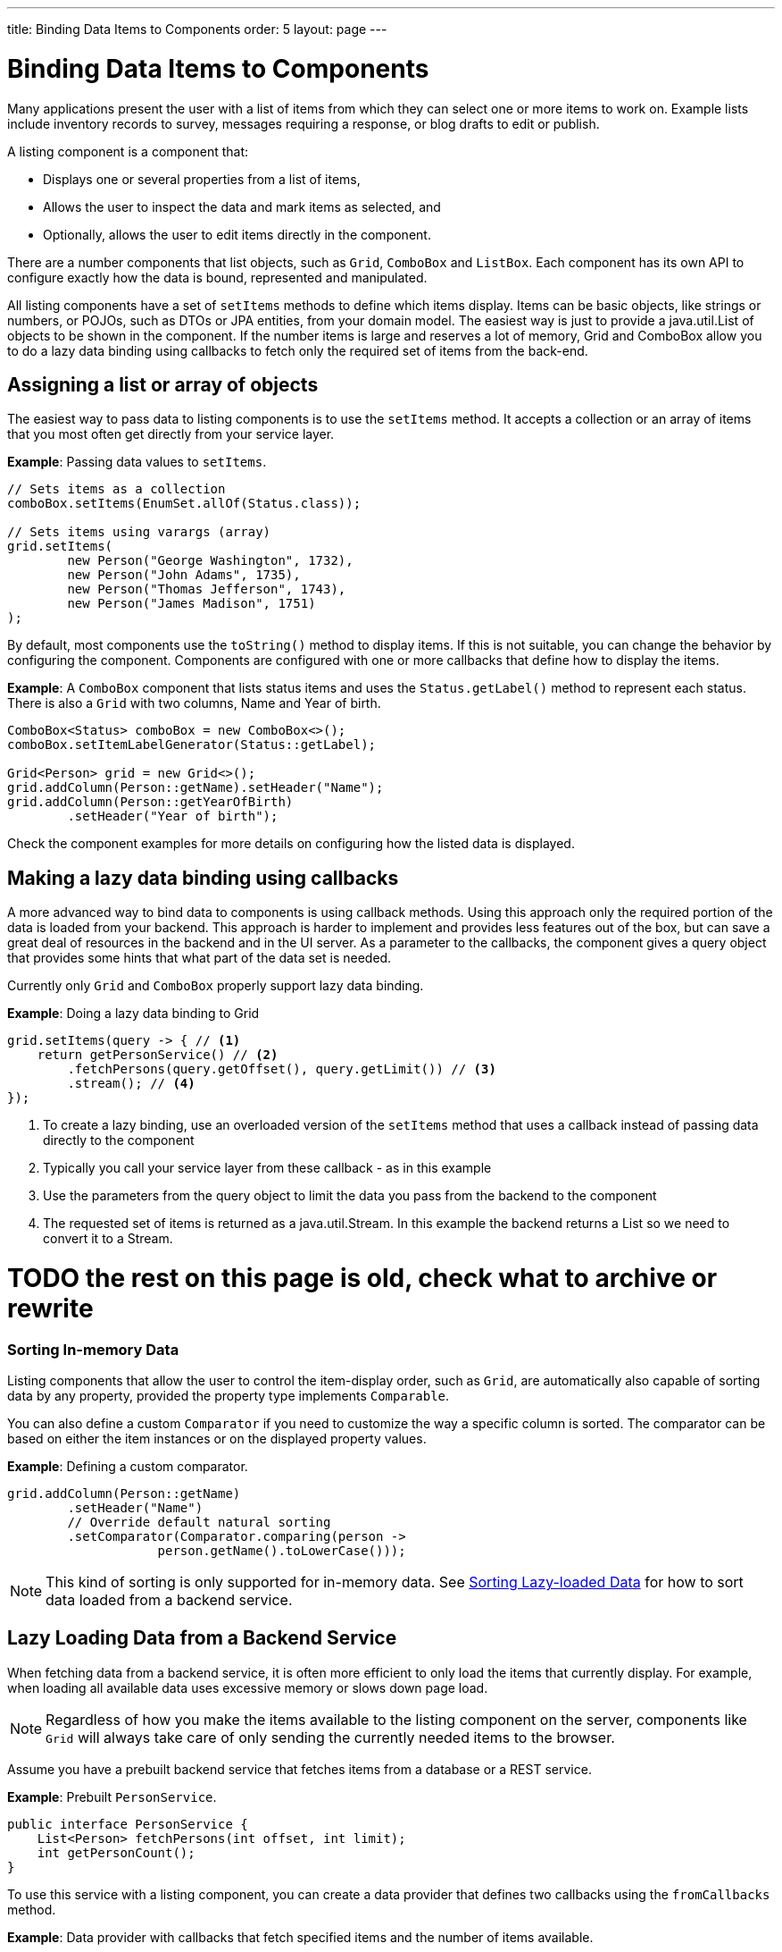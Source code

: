 ---
title: Binding Data Items to Components
order: 5
layout: page
---

= Binding Data Items to Components

Many applications present the user with a list of items from which they can select one or more items to work on. Example lists include inventory records to survey, messages requiring a response, or blog drafts to edit or publish.

A listing component is a component that:

* Displays one or several properties from a list of items, 
* Allows the user to inspect the data and mark items as selected, and 
* Optionally, allows the user to edit items directly in the component.

There are a number components that list objects, such as `Grid`, `ComboBox` and `ListBox`. Each component has its own API to configure exactly how the data is bound, represented and manipulated. 

All listing components have a set of `setItems` methods to define which items display. Items can be basic objects, like strings or numbers, or POJOs, such as DTOs or JPA entities, from your domain model. The easiest way is just to provide a java.util.List of objects to be shown in the component. If the number items is large and reserves a lot of memory, Grid and ComboBox allow you to do a lazy data binding using callbacks to fetch only the required set of items from the back-end.

== Assigning a list or array of objects

The easiest way to pass data to listing components is to use the `setItems` method. It accepts a collection or an array of items that you most often get directly from your service layer.

*Example*: Passing data values to `setItems`. 

[source, java]
----
// Sets items as a collection
comboBox.setItems(EnumSet.allOf(Status.class));

// Sets items using varargs (array)
grid.setItems(
        new Person("George Washington", 1732),
        new Person("John Adams", 1735),
        new Person("Thomas Jefferson", 1743),
        new Person("James Madison", 1751)
);
----

By default, most components use the `toString()` method to display items. If this is not suitable, you can change the behavior by configuring the component. Components are configured with one or more callbacks that define how to display the items.

*Example*: A `ComboBox` component that lists status items and uses the `Status.getLabel()` method to represent each status. There is also a `Grid` with two columns, Name and Year of birth.

[source, java]
----
ComboBox<Status> comboBox = new ComboBox<>();
comboBox.setItemLabelGenerator(Status::getLabel);

Grid<Person> grid = new Grid<>();
grid.addColumn(Person::getName).setHeader("Name");
grid.addColumn(Person::getYearOfBirth)
        .setHeader("Year of birth");
----

Check the component examples for more details on configuring how the listed data is displayed. 

== Making a lazy data binding using callbacks

A more advanced way to bind data to components is using callback methods. Using this approach only the required portion of the data is loaded from your backend. This approach is harder to implement and provides less features out of the box, but can save a great deal of resources in the backend and in the UI server. As a parameter to the callbacks, the component gives a query object that provides some hints that what part of the data set is needed.

Currently only `Grid` and `ComboBox` properly support lazy data binding.

*Example*: Doing a lazy data binding to Grid

[source, java]
----
grid.setItems(query -> { // <1>
    return getPersonService() // <2>
        .fetchPersons(query.getOffset(), query.getLimit()) // <3>
        .stream(); // <4>
});
----

<1> To create a lazy binding, use an overloaded version of the `setItems` method that uses a callback instead of passing data directly to the component
<2> Typically you call your service layer from these callback - as in this example
<3> Use the parameters from the query object to limit the data you pass from the backend to the component
<4> The requested set of items is returned as a java.util.Stream. In this example the backend returns a List so we need to convert it to a Stream.

= TODO the rest on this page is old, check what to archive or rewrite

=== Sorting In-memory Data

Listing components that allow the user to control the item-display order, such as `Grid`, are automatically also capable of sorting data by any property, provided the property type implements `Comparable`.

You can also define a custom `Comparator` if you need to customize the way a specific column is sorted. The comparator can be based on either the item instances or on the displayed property values.

*Example*: Defining a custom comparator.

[source, java]
----
grid.addColumn(Person::getName)
        .setHeader("Name")
        // Override default natural sorting
        .setComparator(Comparator.comparing(person ->
                    person.getName().toLowerCase()));
----
[NOTE]
This kind of sorting is only supported for in-memory data. See <<Sorting Lazy-loaded Data>> for how to sort data loaded from a backend service. 

== Lazy Loading Data from a Backend Service

When fetching data from a backend service, it is often more efficient to only load the items that currently display. For example, when loading all available data uses excessive memory or slows down page load. 

[NOTE]
Regardless of how you make the items available to the listing component on the server, components like `Grid` will always take care of only sending the currently needed items to the browser. 

Assume you have a prebuilt backend service that fetches items from a database or a REST service.

*Example*: Prebuilt `PersonService`. 

[source, java]
----
public interface PersonService {
    List<Person> fetchPersons(int offset, int limit);
    int getPersonCount();
}
----

To use this service with a listing component, you can create a data provider that defines two callbacks using the `fromCallbacks` method.

*Example*: Data provider with callbacks that fetch specified items and the number of items available.

* The first callback loads specific items. 
* The second callback finds out how many items are currently available.
* Information about the items to fetch is made available in a `Query` object that is passed to both callbacks
* Information about the items to fetch includes `offset`, `limit`, and additional details. 

[source, java]
----
DataProvider<Person, Void> dataProvider =
    DataProvider.fromCallbacks(
        // First callback fetches items based on a query
        query -> {
            // The index of the first item to load
            int offset = query.getOffset();

            // The number of items to load
            int limit = query.getLimit();

            List<Person> persons = getPersonService()
                    .fetchPersons(offset, limit);

            return persons.stream();
        },
        // Second callback fetches the number of items
        // for a query
        query -> getPersonService().getPersonCount());
);

Grid<Person> grid = new Grid<>();
grid.setDataProvider(dataProvider);

// Columns are configured in the same way as before
----
* The results of the first and second callbacks must be symmetric, so that fetching all available items using the first callback returns the number of items indicated by the second callback.
* If you impose any restrictions in the first callback, you must add the same restrictions for the second callback. 
* The second `DataProvider` type parameter defines how the provider can be filtered. In the example, the filter type is `Void`, meaning filtering in not supported. See <<Filtering Lazy-loaded Data>> below for more. 

[NOTE]
The number of items that need to be fetched, `query.getLimit()`, is set by the component that uses the `DataProvider`. For example, in `Grid` component the default number is 50. This number can be changed via its constructor, like `Grid<Person> grid = new Grid<>(20);`, or via its `setPageSize` method, like `grid.setPageSize(20);`.  

=== Sorting Lazy-loaded Data

It is not practical to order items based on a `Comparator` when the items are loaded on demand, because this requires all items to be loaded and inspected.

Every backend has a defined way of ordering fetched items. Generally, ordering is based on a list of property names and whether it should be ascending or descending.

*Example*: `PersonService` interface with descending ordering based on a property name. 

[source, java]
----
public interface PersonService {
    List<Person> fetchPersons(
    int offset,
    int limit,
    List<PersonSort> sortOrders);
    int getPersonCount();

    PersonSort createSort(
            String propertyName,
            boolean descending);
}
----

When using this service interface, you can enhance the data source by converting the provided sorting options into a format expected by the service.

Sorting options set in the component are available using the `query.getSortOrders()` method.

*Example*: Using the `query.getSortOrders()` method in a component. 

[source, java]
----
DataProvider<Person, Void> dataProvider =
  DataProvider.fromCallbacks(query -> {
      List<PersonSort> sortOrders = new ArrayList<>();
      for(SortOrder<String> queryOrder :
            query.getSortOrders()) {
          PersonSort sort = getPersonService()
            .createSort(
                 // The name of the sorted property
                 queryOrder.getSorted(),
                 // The sort direction for this property
                 queryOrder.getDirection() ==
                    SortDirection.DESCENDING);
          sortOrders.add(sort);
      }

      return getPersonService().fetchPersons(
              query.getOffset(),
              query.getLimit(),
              sortOrders
      ).stream();
  },

  // The number of persons is the same
  // regardless of ordering
  query -> getPersonService().getPersonCount()
);
----

It is also necessary to configure the `Grid` to know which property name to include in the query when the user wants to sort by a specific column. When a data source does lazy loading, `Grid` and similar listing components, only allow the user to sort by columns if a sort property name is provided.

*Example*: Configuring a property name in `Grid` to be used for sort queries. 

[source, java]
----
Grid<Person> grid = new Grid<>();

grid.setDataProvider(dataProvider);

// Will be sortable by the user
// When sorting by this column, the query
// will have a SortOrder
// where getSorted() returns "name"
grid.addColumn(Person::getName)
        .setHeader("Name")
        .setSortProperty("name");

// Will not be sortable since no sorting info is given
grid.addColumn(Person::getYearOfBirth)
        .setHeader("Year of birth");
----

In some cases, providing a single property name is not enough. For example, if the backend sorts by multiple properties for one column in the UI, or if the backend sort order needs to be inverted when compared to the sort order defined by the user. In these cases, you need to define a callback that generates suitable `SortOrder` values for the given column.

*Example*: Generating a `SortOrder` by last name and then first name. 

[source, java]
----
grid.addColumn(person ->
        person.getName() + " " + person.getLastName())
    .setHeader("Name")
    .setSortOrderProvider(
        // Sort according to last name, then first name
        direction -> Stream.of(
           new QuerySortOrder("lastName", direction),
           new QuerySortOrder("firstName", direction)));
----

=== Filtering Lazy-loaded Data

Different backends support filtering in different ways: some offer no filtering support, some allow filtering by a single value (of a specific type), and some support complex filtering options.

The following examples use the `ComboBox` component to demonstrate filtering in various scenarios. 

==== Filtering by a Single String

A `DataProvider<Person, String>` accepts a single string to filter by in the query. How the data provider uses this value depends on the implementation. It could, for example, look for all Persons with a name beginning with the provided string.

Listing components that allow the user to control how displayed data is filtered, all use a specific filter type. For `ComboBox`, the filter is the string the user enters in the search field. This means that you can only use `ComboBox` with a data provider with a String filtering type.

*Example*: `DepartmentService` backend service.

[source, java]
----
public interface DepartmentService {
    List<Department> fetch(int offset, int limit,
            String filterText);
    int getCount(String filterText);
}
----


*Example*: `DataProvider` that uses the `DepartmentService` interface service methods to fill a `ComboBox` component with data.
[source, java]
----
DataProvider<Department, String>
createDepartmentDataProvider(DepartmentService service)
{
   return DataProvider.fromFilteringCallbacks(query -> {
       // getFilter returns Optional<String>
       String filter = query.getFilter().orElse(null);
       return service.fetch(query.getOffset(),
               query.getLimit(), filter).stream();
   }, query -> {
       String filter = query.getFilter().orElse(null);
       return service.getCount(filter);
   });
}
----

*Example*: Using the `DataProvider`.

[source, java]
----
DataProvider<Department, String> dataProvider =
        createDepartmentDataProvider(service);
ComboBox<Department> departmentComboBox =
        new ComboBox<>();
departmentComboBox.setDataProvider(dataProvider);
----

==== Filtering Based on Another Component

In this scenario, filtering is based on the value of a different component than the combo box component you are working on. For example, you are defining a combo box to select an employee that is filtered by the value of a combo box for selecting a department. The employee combo box should also allow filtering by text entered by the user. 

*Example*: Backend `EmployeeService`.

[source, java]
----
public interface EmployeeService {
    List<Employee> fetch(int offset, int limit,
                         EmployeeFilter filter);
    int getCount(EmployeeFilter filter);
}
public class EmployeeFilter {
    private String filterText;
    private Department department;

    public EmployeeFilter(String filterText,
                          Department department) {
        this.filterText = filterText;
        this.department = department;
    }

    public String getFilterText() {
        return filterText;
    }

    public void setFilterText(String filterText) {
        this.filterText = filterText;
    }

    public Department getDepartment() {
        return department;
    }

    public void setDepartment(Department department) {
        this.department = department;
    }
}
----

Because there are two different types of filters - one for the input text and one for the selected department - you can no longer use `DataProvider<Employee, String>` directly. To overcome this, you can create a data provider wrapper that allows you to set the filter value to include in the query programmatically.

*Example*: Using the `withConfigurableFilter` method to create a `ConfigurableFilterDataProvider<Employee, String, Department>`. 

[source, java]
----
ConfigurableFilterDataProvider<Employee, String,
Department> getDataProvider(EmployeeService service) {
  DataProvider<Employee, EmployeeFilter> dataProvider =
  DataProvider.fromFilteringCallbacks(query -> {
      // getFilter returns Optional<String>
      EmployeeFilter filter = query.getFilter()
              .orElse(null);
      return service.fetch(query.getOffset(),
              query.getLimit(), filter).stream();
    }, query -> {
        EmployeeFilter filter = query.getFilter()
                .orElse(null);
        return service.getCount(filter);
    });

  ConfigurableFilterDataProvider<Employee, String,
  Department> configurableFilterDataProvider =
      dataProvider.withConfigurableFilter(
         (filterText, department) ->
            new EmployeeFilter(filterText, department));

  return configurableFilterDataProvider;
}
----

*Example*: Using the DataProvider:
[source, java]
----
ConfigurableFilterDataProvider<Employee, String,
Department> employeeDataProvider =
        getDataProvider(service);
ComboBox<Employee> employeeComboBox = new ComboBox<>();
employeeComboBox.setDataProvider(employeeDataProvider);
----

*Example*: Manually setting the department when it changes by calling the `setFilter` method. 

[source, java]
----
departmentComboBox.addValueChangeListener(event -> {
    employeeDataProvider.setFilter(event.getValue());
    employeeDataProvider.refreshAll();
});
----

==== Flexible Filtering Using a Predicate Parameter

You can use a predicate parameter in your service methods to implement flexible filtering.

*Example*: Backend `PersonService`.

[source, java]
----
public interface PersonService {
    List<Person> fetch(int offset, int limit,
            Optional<Predicate<Person>> predicate);
    int getCount(Optional<Predicate<Person>> predicate);
}
----

While it is still possible to use the `fromFilteringCallbacks` method to create a `DataProvider<Person, String>` directly, the example below is a far cleaner coding solution.

*Example*: Creating a `DataProvider<Person, Predicate<Employee>>` and converting it into a `DataProvider<Person, String>` using the `withConvertedFilter` method.

[source, java]
----
DataProvider<Person, String> getDataProvider(
        PersonService service) {
    DataProvider<Person, Predicate<Person>>
      predicateDataProvider =
        DataProvider.fromFilteringCallbacks(
          query -> service.fetch(query.getOffset(),
                query.getLimit(),
                query.getFilter()).stream(),
          query -> service.getCount(query.getFilter()));

    DataProvider<Person, String> dataProvider =
      predicateDataProvider.withConvertedFilter(
        text -> (person -> person.getName()
                .startsWith(text)));

    return dataProvider;
}
----

* The `withConvertedFilter` method allows you to use a data provider that filters by another type. 
* The example filters a series of people by name. When users input text, it is not used directly to select data items from the existing objects. A lambda produces a predicate (another lambda) that filters the people by name.

*Example*: Using the DataProvider.

[source, java]
----
DataProvider<Person, String> dataProvider =
        getDataProvider(service);
ComboBox<Person> comboBox = new ComboBox<>();
comboBox.setDataProvider(dataProvider);
----

==== Filtering in the Grid Component

You can use the `withConfigurableFilter` method on a data provider to create a data provider wrapper that allows you to configure the filter that is passed through the query. 

All components that use the same data provider refresh their data when a new filter is set.

*Example*: Using the `withConfigurableFilter` method to create a data provider wrapper.

[source, java]
----
DataProvider<Employee, String> employeeProvider =
        getEmployeeProvider();

ConfigurableFilterDataProvider<Employee, Void, String>
    wrapper = employeeProvider.withConfigurableFilter();

Grid<Employee> grid = new Grid<>();
grid.setDataProvider(wrapper);
grid.addColumn(Employee::getName).setHeader("Name");

searchField.addValueChangeListener(event -> {
    String filter = event.getValue();
    if (filter.trim().isEmpty()) {
        // null disables filtering
        filter = null;
    }

    wrapper.setFilter(filter);
});
----

* The filter type of the `wrapper` instance is `Void`. This means that the data provider does not support further filtering through the query. It is therefore not possible to use this data provider with a combo box.

=== Refreshing Data from a Backend Service

`DataProvider` has two methods, `refreshAll` and `refreshItems`, that you can use to ensure that backend changes reflect in all parts of you application. 

Whether refreshing is required depends on your implementation and environment. Spring Data, for example, gives new instances with every request, and changes to the repository make old instances of the same object "stale". In cases similar to this, you should inform interested components by calling `dataProvider.refreshItem(newInstance)`. This works out of the box, if your beans have equals and hashCode implementations that check if the objects represent the same data. Since this is not always the case, when using `CallbackDataProvider` you can give it a `ValueProvider` that will provide a stable ID for the data objects. This is usually a method reference, for example `Person::getId`.

*Example*: `PersonService` interface with an update method that returns a new instance of the item. _Other functionality is omitted._

[source, java]
----
public interface PersonService {
    Person save(Person person);
}
----

*Example*: Data provider to update a person's name and save it to the backend.

[source, java]
----
DataProvider<Person, String> allPersonsWithId =
    new CallbackDataProvider<>(
        fetchCallback, sizeCallback, Person::getId);

Grid<Person> persons = new Grid<>();
persons.setDataProvider(allPersonsWithId);
persons.addColumn(Person::getName).setHeader("Name");

Button modifyPersonButton = new Button("", event -> {
    Person personToChange = service.fetchById(128);
    personToChange.setName("Changed person");
    Person newInstance = service.save(personToChange);
    allPersonsWithId.refreshItem(newInstance);
});
----

== Using a ListDataProvider for Advanced In-memory Data Handling

As an alternative to assigning the items in a collection directly, you can create a `ListDataProvider` that contains the items a component should use. 

Multiple components can share a single list data provider to display the same data. You can also configure the instance to filter out some items or display items in a specific order.

For components like `Grid` that can be separately configured to sort data in a specific way, sorting configured in the data provider is only used as a fallback. The fallback is used if no sorting is defined in the component, or if the order between items is considered equal by the component's sorting definition. Components update automatically when you change sorting in the data provider.

*Example*: Defining differing sort orders in the `ListDataProvider` and components.

[source, java]
----
ListDataProvider<Person> dataProvider =
        DataProvider.ofCollection(persons);

dataProvider.setSortOrder(Person::getName,
        SortDirection.ASCENDING);

Grid<Person> grid = new Grid<>(Person.class);
// The grid shows the persons sorted by name
grid.setDataProvider(dataProvider);

// Makes the combo box show persons in descending order
button.addClickListener(event -> {
    dataProvider.setSortOrder(Person::getName,
            SortDirection.DESCENDING);
});
----

=== Filtering In-memory Data

You can configure the list data provider to always apply a specific filter to limit which items display, or to filter by data that is not included in the displayed item caption. 

*Example*: Defining a `ListDataProvider` with a filter. 

[source, java]
----
ListDataProvider<Person> dataProvider =
        DataProvider.ofCollection(persons);

ComboBox<Person> comboBox = new ComboBox<>();
comboBox.setDataProvider(dataProvider);

departmentSelect.addValueChangeListener(event -> {
    Department selectedDepartment = event.getValue();
    if (selectedDepartment != null) {
        dataProvider.setFilterByValue(
                Person::getDepartment,
                selectedDepartment);
    } else {
        dataProvider.clearFilters();
    }
});
----

* The selected department in the `departmentSelect` component is used to dynamically change the persons displayed in the combo box.
* In addition to `setFilterByValue`, it is also possible to set a filter based on a predicate that tests each item or the value of some specific property in the item.
* Multiple filters can be stacked using `addFilter` methods instead of `setFilter`.

=== Notifying the Data Provider About Item Changes

The listing component does not automatically know about changes to the list of items or the individual items. For changes to reflect in the component, you need to notify the list data provider when items are changed, added or removed. 

`DataProvider` has two methods for this purpose, `refreshAll` and `refreshItems`.

*Example*: Using the `refreshAll` and `refreshItems` methods to update the data provider. 
[source, java]
----
ListDataProvider<Person> dataProvider =
        new ListDataProvider<>(persons);

Button addPersonButton = new Button("Add person",
        clickEvent -> {
            persons.add(new Person("James Monroe",
                    1758));
            dataProvider.refreshAll();
        });

Button modifyPersonButton = new Button("Modify person",
        clickEvent -> {
            Person personToChange = persons.get(0);
            personToChange.setName("Changed person");
            dataProvider.refreshItem(personToChange);
        });
----
